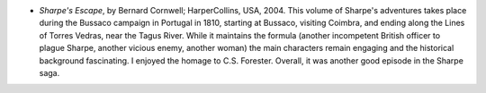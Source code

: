 .. title: Recent Reading
.. slug: 2004-05-04
.. date: 2004-05-04 00:00:00 UTC-05:00
.. tags: old blog,recent reading
.. category: oldblog
.. link: 
.. description: 
.. type: text


+ *Sharpe's Escape*, by Bernard Cornwell; HarperCollins, USA, 2004.
  This volume of Sharpe's adventures takes place during the Bussaco
  campaign in Portugal in 1810, starting at Bussaco, visiting Coimbra,
  and ending along the Lines of Torres Vedras, near the Tagus River.
  While it maintains the formula (another incompetent British officer
  to plague Sharpe, another vicious enemy, another woman) the main
  characters remain engaging and the historical background
  fascinating.  I enjoyed the homage to C.S. Forester.  Overall, it was
  another good episode in the Sharpe saga.
